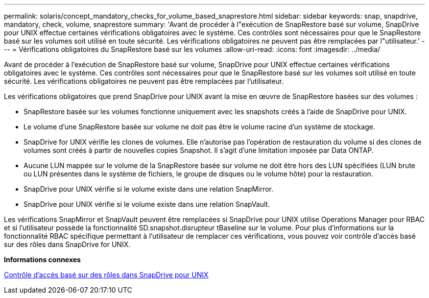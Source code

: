 ---
permalink: solaris/concept_mandatory_checks_for_volume_based_snaprestore.html 
sidebar: sidebar 
keywords: snap, snapdrive, mandatory, check, volume, snaprestore 
summary: 'Avant de procéder à l"exécution de SnapRestore basé sur volume, SnapDrive pour UNIX effectue certaines vérifications obligatoires avec le système. Ces contrôles sont nécessaires pour que le SnapRestore basé sur les volumes soit utilisé en toute sécurité. Les vérifications obligatoires ne peuvent pas être remplacées par l"utilisateur.' 
---
= Vérifications obligatoires du SnapRestore basé sur les volumes
:allow-uri-read: 
:icons: font
:imagesdir: ../media/


[role="lead"]
Avant de procéder à l'exécution de SnapRestore basé sur volume, SnapDrive pour UNIX effectue certaines vérifications obligatoires avec le système. Ces contrôles sont nécessaires pour que le SnapRestore basé sur les volumes soit utilisé en toute sécurité. Les vérifications obligatoires ne peuvent pas être remplacées par l'utilisateur.

Les vérifications obligatoires que prend SnapDrive pour UNIX avant la mise en œuvre de SnapRestore basées sur des volumes :

* SnapRestore basée sur les volumes fonctionne uniquement avec les snapshots créés à l'aide de SnapDrive pour UNIX.
* Le volume d'une SnapRestore basée sur volume ne doit pas être le volume racine d'un système de stockage.
* SnapDrive for UNIX vérifie les clones de volumes. Elle n'autorise pas l'opération de restauration du volume si des clones de volumes sont créés à partir de nouvelles copies Snapshot. Il s'agit d'une limitation imposée par Data ONTAP.
* Aucune LUN mappée sur le volume de la SnapRestore basée sur volume ne doit être hors des LUN spécifiées (LUN brute ou LUN présentes dans le système de fichiers, le groupe de disques ou le volume hôte) pour la restauration.
* SnapDrive pour UNIX vérifie si le volume existe dans une relation SnapMirror.
* SnapDrive pour UNIX vérifie si le volume existe dans une relation SnapVault.


Les vérifications SnapMirror et SnapVault peuvent être remplacées si SnapDrive pour UNIX utilise Operations Manager pour RBAC et si l'utilisateur possède la fonctionnalité SD.snapshot.disrupteur tBaseline sur le volume. Pour plus d'informations sur la fonctionnalité RBAC spécifique permettant à l'utilisateur de remplacer ces vérifications, vous pouvez voir contrôle d'accès basé sur des rôles dans SnapDrive for UNIX.

*Informations connexes*

xref:concept_role_based_access_control_in_snapdrive_for_unix.adoc[Contrôle d'accès basé sur des rôles dans SnapDrive pour UNIX]
